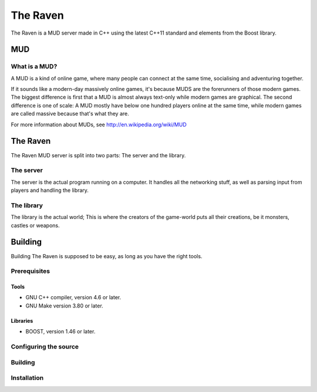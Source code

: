 =========
The Raven
=========

The Raven is a MUD server made in C++ using the latest C++11 standard
and elements from the Boost library.

MUD
===

What is a MUD?
--------------
A MUD is a kind of online game, where many people can connect at the
same time, socialising and adventuring together.

If it sounds like a modern-day massively online games, it's because MUDS
are the forerunners of those modern games. The biggest difference is
first that a MUD is almost always text-only while modern games are
graphical. The second difference is one of scale: A MUD mostly have
below one hundred players online at the same time, while modern games
are called massive because that's what they are.

For more information about MUDs, see http://en.wikipedia.org/wiki/MUD

The Raven
=========

The Raven MUD server is split into two parts: The server and the library.

The server
----------
The server is the actual program running on a computer. It handles all the
networking stuff, as well as parsing input from players and handling the
library.

The library
-----------
The library is the actual world; This is where the creators of the
game-world puts all their creations, be it monsters, castles or weapons.


Building
========

Building The Raven is supposed to be easy, as long as you have the right
tools.

Prerequisites
-------------

Tools
~~~~~
* GNU C++ compiler, version 4.6 or later.
* GNU Make version 3.80 or later.

Libraries
~~~~~~~~~
* BOOST, version 1.46 or later.

Configuring the source
----------------------

Building
--------

Installation
------------

